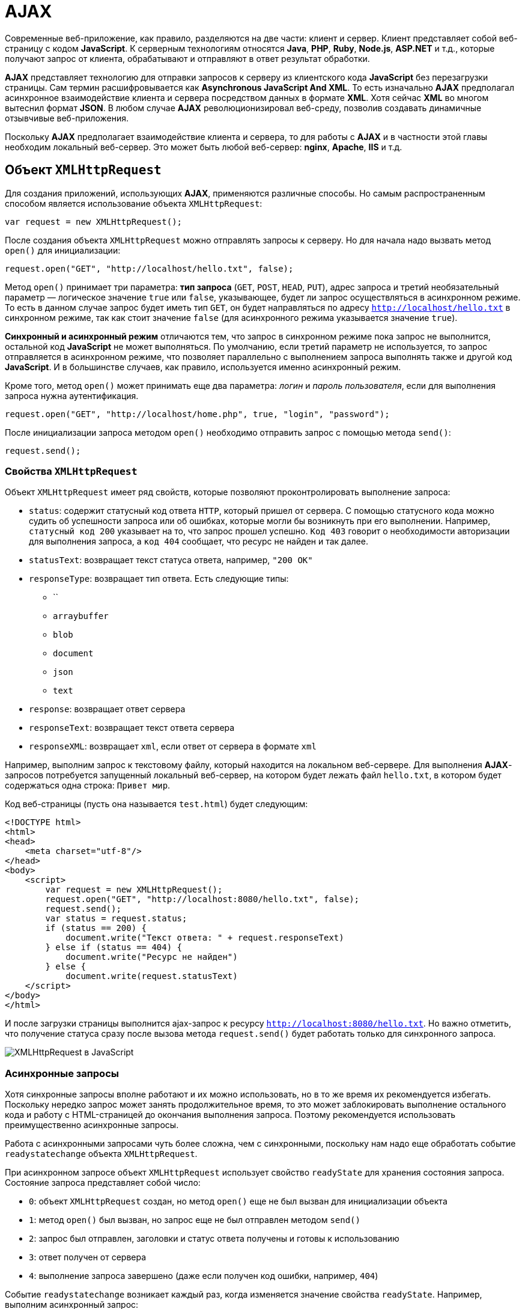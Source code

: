 = AJAX
:imagesdir: ../assets/img/js

Современные веб-приложение, как правило, разделяются на две части: клиент и сервер. Клиент представляет собой веб-страницу с кодом *JavaScript*. К серверным технологиям относятся *Java*, *PHP*, *Ruby*, *Node.js*, *ASP.NET* и т.д., которые получают запрос от клиента, обрабатывают и отправляют в ответ результат обработки.

*AJAX* представляет технологию для отправки запросов к серверу из клиентского кода *JavaScript* без перезагрузки страницы. Сам термин расшифровывается как *Asynchronous JavaScript And XML*. То есть изначально *AJAX* предполагал асинхронное взаимодействие клиента и сервера посредством данных в формате *XML*. Хотя сейчас *XML* во многом вытеснил формат *JSON*. В любом случае *AJAX* революционизировал веб-среду, позволив создавать динамичные отзывчивые веб-приложения.

Поскольку *AJAX*  предполагает взаимодействие клиента и сервера, то для работы с *AJAX*  и в частности этой главы необходим локальный веб-сервер. Это может быть любой веб-сервер: *nginx*, *Apache*, *IIS* и т.д.

== Объект `XMLHttpRequest`

Для создания приложений, использующих *AJAX*, применяются различные способы. Но самым распространенным способом является использование объекта `XMLHttpRequest`:

[source, javascript]
----
var request = new XMLHttpRequest();
----

После создания объекта `XMLHttpRequest` можно отправлять запросы к серверу. Но для начала надо вызвать метод `open()` для инициализации:

[source, javascript]
----
request.open("GET", "http://localhost/hello.txt", false);
----

Метод `open()` принимает три параметра: *тип запроса* (`GET`, `POST`, `HEAD`, `PUT`), адрес запроса и третий необязательный параметр — логическое значение `true` или `false`, указывающее, будет ли запрос осуществляться в асинхронном режиме. То есть в данном случае запрос будет иметь тип `GET`, он будет направляться по адресу `http://localhost/hello.txt` в синхронном режиме, так как стоит значение `false` (для асинхронного режима указывается значение `true`).

*Синхронный и асинхронный режим* отличаются тем, что запрос в синхронном режиме пока запрос не выполнится, остальной код *JavaScript* не может выполняться. По умолчанию, если третий параметр не используется, то запрос отправляется в асинхронном режиме, что позволяет параллельно с выполнением запроса выполнять также и другой код *JavaScript*. И в большинстве случаев, как правило, используется именно асинхронный режим.

Кроме того, метод `open()` может принимать еще два параметра: _логин_ и _пароль пользователя_, если для выполнения запроса нужна аутентификация.

[source, javascript]
----
request.open("GET", "http://localhost/home.php", true, "login", "password");
----

После инициализации запроса методом `open()` необходимо отправить запрос с помощью метода `send()`:

[source, javascript]
----
request.send();
----

=== Свойства `XMLHttpRequest`

Объект `XMLHttpRequest` имеет ряд свойств, которые позволяют проконтролировать выполнение запроса:

* `status`: содержит статусный код ответа `HTTP`, который пришел от сервера. С помощью статусного кода можно судить об успешности запроса или об ошибках, которые могли бы возникнуть при его выполнении. Например, `статусный код 200` указывает на то, что запрос прошел успешно. `Код 403` говорит о необходимости авторизации для выполнения запроса, а `код 404` сообщает, что ресурс не найден и так далее.
* `statusText`: возвращает текст статуса ответа, например, `"200 OK"`
* `responseType`: возвращает тип ответа. Есть следующие типы:
** ``
** `arraybuffer`
** `blob`
** `document`
** `json`
** `text`
* `response`: возвращает ответ сервера
* `responseText`: возвращает текст ответа сервера
* `responseXML`: возвращает `xml`, если ответ от сервера в формате `xml`

Например, выполним запрос к текстовому файлу, который находится на локальном веб-сервере. Для выполнения *AJAX*-запросов потребуется запущенный локальный веб-сервер, на котором будет лежать файл `hello.txt`, в котором будет содержаться одна строка: `Привет мир`.

Код веб-страницы (пусть она называется `test.html`) будет следующим:

[source, html]
----
<!DOCTYPE html>
<html>
<head>
    <meta charset="utf-8"/>
</head>
<body>
    <script>
        var request = new XMLHttpRequest();
        request.open("GET", "http://localhost:8080/hello.txt", false);
        request.send();
        var status = request.status;
        if (status == 200) {
            document.write("Текст ответа: " + request.responseText)
        } else if (status == 404) {
            document.write("Ресурс не найден")
        } else {
            document.write(request.statusText)
    </script>
</body>
</html>
----

И после загрузки страницы выполнится ajax-запрос к ресурсу `http://localhost:8080/hello.txt`. Но важно отметить, что получение статуса сразу после вызова метода `request.send()` будет работать только для синхронного запроса.

image::xmlhttprequest.png[XMLHttpRequest в JavaScript, align=center]

=== Асинхронные запросы

Хотя синхронные запросы вполне работают и их можно использовать, но в то же время их рекомендуется избегать. Поскольку нередко запрос может занять продолжительное время, то это может заблокировать выполнение остального кода и работу с HTML-страницей до окончания выполнения запроса. Поэтому рекомендуется использовать преимущественно асинхронные запросы.

Работа с асинхронными запросами чуть более сложна, чем с синхронными, поскольку нам надо еще обработать событие `readystatechange` объекта `XMLHttpRequest`.

При асинхронном запросе объект `XMLHttpRequest` использует свойство `readyState` для хранения состояния запроса. Состояние запроса представляет собой число:

* `0`: объект `XMLHttpRequest` создан, но метод `open()` еще не был вызван для инициализации объекта
* `1`: метод `open()` был вызван, но запрос еще не был отправлен методом `send()`
* `2`: запрос был отправлен, заголовки и статус ответа получены и готовы к использованию
* `3`: ответ получен от сервера
* `4`: выполнение запроса завершено (даже если получен код ошибки, например, `404`)

Событие `readystatechange` возникает каждый раз, когда изменяется значение свойства `readyState`. Например, выполним асинхронный запрос:

[source, html]
----
<!DOCTYPE html>
<html>
<head>
    <meta charset="utf-8" />
</head>
<body>
    <script>
        var request = new XMLHttpRequest();

        function reqReadyStateChange() {
            if (request.readyState == 4) {
                var status = request.status;
                if (status == 200) {
                    document.write(request.responseText);
                } else {
                    document.write("Ответ сервера " + request.statusText);
                }
            }
        }
        request.open("GET", "http://localhost:8080/hello.txt");
        request.onreadystatechange = reqReadyStateChange;
        request.send();
    </script>
</body>
</html>
----

Кроме обработки события `readystatechange` для получения ответа сервера можно также обрабатывать событие `load`, которое возникает после выполнения запроса. Его использование аналогично:

[source, javascript]
----
var request = new XMLHttpRequest();
function responceLoad() {
    if (request.readyState == 4) {
        var status = request.status;
        if (status == 200) {
            document.write(request.responseText);
        } else {
            document.write("Ответ сервера " + request.statusText);
        }
    }
}
request.open("GET", "http://localhost:8080/hello.txt");
request.onload = responceLoad;
request.send();
----

== Отправка данных

Принцип отправки данных может отличаться в различных ситуациях. Рассмотрим эти ситуации.

=== Отправка GET-запроса

*GET*-запрос характеризуется тем, что данные могут отправляться в строке запроса:

[source, html]
----
<!DOCTYPE html>
<html>
<head>
    <meta charset="utf-8" />
</head>
<body>
    <div id="output"></div>
    <script>
        // объект для отправки
        var user = {
            name: "Tom",
            age: 23
        };

        var request = new XMLHttpRequest();
        function reqReadyStateChange() {
            if (request.readyState == 4) {
                var status = request.status;
                if (status == 200) {
                    document.getElementById("output").innerHTML=request.responseText;
                }
            }
        }
        // строка с параметрами для отправки
        var body = "name=" + user.name + "&age="+user.age;
        request.open("GET", "http://localhost:8080/postdata.php?"+body);
        request.onreadystatechange = reqReadyStateChange;
        request.send();
    </script>
</body>
</html>
----

Для отправки берем свойства объекта `user` и формируем из их значений сроку с параметрами:

[source, javascript]
----
"name=" + user.name + "&age="+user.age
----

Затем эта строка добавляется к строке запроса в методе `open("GET", "http://localhost:8080/postdata.php?"+body)`

Предполагается, что данные отправляются скрипту на языке `php` `postdata.php`, который может иметь, например, следующее содержание:

[source, php]
----
<?php
$name = "Не известно";
$age = "Не известно";
if(isset($_GET['name'])) $name = $_GET['name'];
if (isset($_GET['age'])) $age = $_GET['age'];
echo "Ваше имя: $name  <br> Ваш возраст: $age";
?>
----

Конкретная технология стороны сервера тут не важна. И в качестве тестирования можно взять любую другую технологию. Например, `ASP.NET MVC`. Метод контроллера в `ASP.NET MVC`, который принимает данные, мог бы выглядеть следующим образом:

[source]
----
public string PostData(string name, int age)
{
    return "Ваше имя: "+name +"; Ваш возраст: "+ age;
}
----

=== Кодирование параметров

Все отправляемые в *GET*-запросе параметры разделяются знаком *амперсанда* (`&`). Но что, если какой-нибудь параметр имеет знак амперсанда. Например,

[source, javascript]
----
var user = {
    name: "Tom&Tim",
    age: 23
};
// строка с параметрами для отправки
var body = "name=" + user.name + "&age="+user.age;
----

В этом случае при получении параметров скрипт на стороне сервера может неправильно обработать данные и неправильно извлечь параметры. Поэтому, чтобы кодировать все передаваемые данные, нужно применять функцию `encodeURIComponent()`:

[source, javascript]
----
var body = "name=" + encodeURIComponent(user.name) + "&age="+encodeURIComponent(user.age);
----

При этом строка `Tom&Tim` будет кодирована в следующую строку: `Tom%26Tim`.

При необходимости мы можем выполнить обратное декодирование с помощью функции `decodeURIComponent()`:

[source, javascript]
----
var encodeName = encodeURIComponent(user.name); // Tom%26Tim
var decodeName = decodeURIComponent(encodeName); // Tom&Tim
----

=== POST-запросы

Отправка данных в *POST*-запросах будет немного отличаться:

[source, javascript]
----
var user = {
    name: "Tom",
    age: 23
};
var request = new XMLHttpRequest();
function reqReadyStateChange() {
    if (request.readyState == 4 && request.status == 200)
        document.getElementById("output").innerHTML=request.responseText;
}
var body = "name=" + user.name + "&age="+user.age;
request.open("POST", "http://localhost:8080/postdata.php");
request.setRequestHeader('Content-Type', 'application/x-www-form-urlencoded');
request.onreadystatechange = reqReadyStateChange;
request.send(body);
----

Для отправки данных методом `POST` надо установить заголовок `Content-Type` с помощью метода `setRequestHeader()`. В данном случае заголовок имеет значение `application/x-www-form-urlencoded`.

=== Отправка форм. `FormData`

Начиная со спецификации `XMLHttpRequest2` в *JavaScript* появился новый объект - `FormData`, который позволяет сериализовать данные формы для ее последующей отправки. При этом нам даже необязательно создавать форму в коде *HTML*, мы можем создать ее динамически в *JavaScript*:

[source, javascript]
----
var formData = new FormData();
formData.append('name', 'Tom');
formData.append('age', 23);
var request = new XMLHttpRequest();
function reqReadyStateChange() {
    if (request.readyState == 4 && request.status == 200)
        document.getElementById("output").innerHTML=request.responseText;
}
request.open("POST", "http://localhost:8080/display.php");
request.onreadystatechange = reqReadyStateChange;
request.send(formData);
----

Для добавления данных у объекта `FormData` используется метод `append('имя_параметра', значение)`. При этом никакие заголовки указывать не надо.

Также мы можем определить форму в *HTML* и использовать ее для отправки:

[source, html]
----
<!DOCTYPE html>
<html>
<head>
    <meta charset="utf-8" />
</head>
<body>
    <div id="output">
    </div>
    <form name="user" action="http://localhost:8080/postdata.php">
        <input type="text" name="username" placeholder="Введите имя" /><br/>
        <input type="text" name="age" placeholder="Введите возраст" /><br/>
        <input type="submit" name="submit" value="Отправить" />
    </form>
    <script>
        // получаем объект формы
        var form = document.forms.user;
        // прикрепляем обработчик кнопки
        form.submit.addEventListener("click", sendRequest);

        // обработчик нажатия
        function sendRequest(event) {
            event.preventDefault();
            var formData = new FormData(form);
            var request = new XMLHttpRequest();
            request.open("POST", form.action);
            request.onreadystatechange = function () {
                if (request.readyState == 4 && request.status == 200)
                    document.getElementById("output").innerHTML=request.responseText;
            }
            request.send(formData);
        }
    </script>
</body>
</html>
----

Для сериализации всех полей формы нам достаточно передать объект формы в конструктор `FormData: var formData = new FormData(form)`.

=== Отправка данных в формате json

Для отправки данных в формате `json` нам необходимо установить соответствующий заголовок и сериализовать данные с помощью метода `JSON.stringify()`:

[source, javascript]
----
// объект для отправки
var user = {
    username: "Tom",
    age: 23
};
var json = JSON.stringify(user);
var request = new XMLHttpRequest();
request.open("POST", "http://localhost:8080/postjson.php");
request.setRequestHeader('Content-type', 'application/json; charset=utf-8');
request.onreadystatechange = function () {
    if (request.readyState == 4 && request.status == 200)
        document.getElementById("output").innerHTML=request.responseText;
}
request.send(json);
----

== `Promise` в AJAX-запросах

Как видно из примеров прошлых тем для создания *AJAX*-запросов используются фактически повторяющиеся вызовы, отличающиеся лишь деталями — строкой запроса, функциями обработки ответа. И вполне было бы неплохо создать для всех действий, связанных с асинхронным *AJAX*-запросом, создать какую-то общую абстракцию и затем использовать ее при следующих обращениях к серверу.

Для создания дополнительного уровня абстракции в данном случае удобно применять объект `Promise`, который обертывает асинхронную операцию в один объект, который позволяет определить действия, выполняющиеся при успешном или неудачном выполнении этой операции.

Инкапсулируем асинхронный запрос в объект `Promise`:

[source, javascript]
----
function get(url) {
    return new Promise(function(succeed, fail) {
        var request = new XMLHttpRequest();
        request.open("GET", url, true);
        request.addEventListener("load", function() {
            if (request.status < 400)
                succeed(request.response);
            else
            fail(new Error("Request failed: " + request.statusText));
        });
        request.addEventListener("error", function() {
            fail(new Error("Network error"));
        });
        request.send();
    });
}
----

Метод `get` получает в качестве параметра адрес ресурса сервера и возвращает объект `Promise`. Конструктор `Promise` в качестве параметра принимает функцию обратного вызова, которая в свою очередь принимает два параметра — две функции: одна выполняется при успешной обработке запроса, а вторая — при неудачной.

Допустим, на сервере будет размещен файл `users.json` со следующим содержимым:

[source, json]
----
[
    {
        "name": "Tom",
        "age": 34
    },
    {
        "name": "Sam",
        "age": 32
    },
    {
        "name": "Bob",
        "age": 26
    }
]
----

Теперь вызовем метод `get()` для осуществления запроса к серверу:

[source, javascript]
----
get("http://localhost:8080/users.json").then(function(text) {
        console.log(text);
    }, function(error) {
        console.log("Error!!!");
        console.log(error);
    });
----

Для обработки результата объекта `Promise` вызывается метод `then()`, который принимает два параметра: функцию, вызываемую при успешном выполнении запроса, и функцию, которая вызывается при неудачном выполнении запроса. Метод `then()` также возвращает объект `Promise`. Поэтому при необходимости мы можем применить к его результату цепочки вызовов метода `then: get().then().then()...`. Например:

[source, javascript]
----
get("http://localhost:8080/users.json").then(function(response) {
    console.log(response);
    return JSON.parse(response);
}).then(function(data) {
    console.log(data[0]);
});
----

В данном случае функция в первом вызове метода `then` получает ответ сервера и возвращает разобранные данные в виде массива с помощью функции `JSON.parse()`.

Функция во втором вызове `then()` получает эти разобранные данные, то есть массив, в виде параметра (возвращаемое значение предыдущего `then` является параметром для последующего `then`). Затем первый элемент массива выводится на консоль.

Для обработки ошибок мы можем использовать метод `catch()`, в который передается функция обработки ошибок:

[source, javascript]
----
get("http://localhost:8080/users.jsn").then(function(response) {
    console.log(response);
    return JSON.parse(response);
}).then(function(data) {
    console.log(data[0]);
}).catch(function(error){
    console.log("Error!!!");
    console.log(error);
});
----

Подобным образом через `Promise` можно было бы отправлять данные на сервер:

[source, javascript]
----
function post(url, requestuestBody) {
    return new Promise(function(succeed, fail) {
        var request = new XMLHttpRequest();
        request.open("POST", url, true);
        request.setRequestHeader('Content-Type', 'application/x-www-form-urlencoded');
        request.addEventListener("load", function() {
            if (request.status < 400)
                succeed(request.responseText);
            else
                fail(new Error("Request failed: " + request.statusText));
        });
        request.addEventListener("error", function() {
            fail(new Error("Network error"));
        });
        request.send(requestuestBody);
    });
}

var user = {
    name: "Tom&Tim",
    age: 23
};
// данные для отправки
var params = "name=" + user.name + "&age="+user.age;

post("http://localhost:8080/postdata.php", params).then(function(text) {
        console.log(text);
    }, function(error) {
        console.log(error);
    });
----
